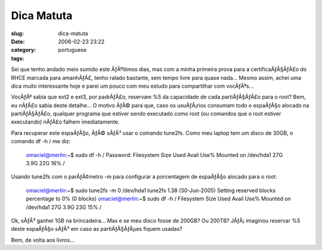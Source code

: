 Dica Matuta
###########
:slug: dica-matuta
:date: 2006-02-23 23:22
:category:
:tags: portuguese

Sei que tenho andado meio sumido este ÃƒÂºltimos dias, mas com a minha
primeira prova para a certificaÃƒÂ§ÃƒÂ£o do RHCE marcada para amanhÃƒÂ£,
tenho ralado bastante, sem tempo livre para quase nada… Mesmo assim,
achei uma dica muito interessante hoje e parei um pouco com meu estudo
para compartilhar com vocÃƒÂªs…

VocÃƒÂª sabia que ext2 e ext3, por padrÃƒÂ£o, reservam %5 da capacidade
de cada partiÃƒÂ§ÃƒÂ£o para o root? Bem, eu nÃƒÂ£o sabia deste detalhe…
O motivo ÃƒÂ© para que, caso os usuÃƒÂ¡rios consumam todo o espaÃƒÂ§o
alocado na partiÃƒÂ§ÃƒÂ£o, qualquer programa que estiver sendo executado
como root (ou comandos que o root estiver executando) nÃƒÂ£o falhem
imediatamente.

Para recuperar este espaÃƒÂ§o, ÃƒÂ© sÃƒÂ³ usar o comando tune2fs. Como
meu laptop tem um disco de 30GB, o comando df -h / me diz:

    omaciel@merlin:~$ sudo df -h / Password: Filesystem Size Used Avail
    Use% Mounted on /dev/hda1 27G 3.9G 22G 16% /

Usando tune2fs com o parÃƒÂ¢metro -m para configurar a porcentagem de
espaÃƒÂ§o alocado para o root:

    omaciel@merlin:~$ sudo tune2fs -m 0 /dev/hda1 tune2fs 1.38
    (30-Jun-2005) Setting reserved blocks percentage to 0% (0 blocks)
    omaciel@merlin:~$ sudo df -h / Filesystem Size Used Avail Use%
    Mounted on /dev/hda1 27G 3.9G 23G 15% /

Ok, sÃƒÂ³ ganhei 1GB na brincadeira… Mas e se meu disco fosse de 200GB?
Ou 200TB? JÃƒÂ¡ imaginou reservar %5 deste espaÃƒÂ§o sÃƒÂ³ em caso as
partiÃƒÂ§ÃƒÂµes fiquem usadas?

Bem, de volta aos livros…
